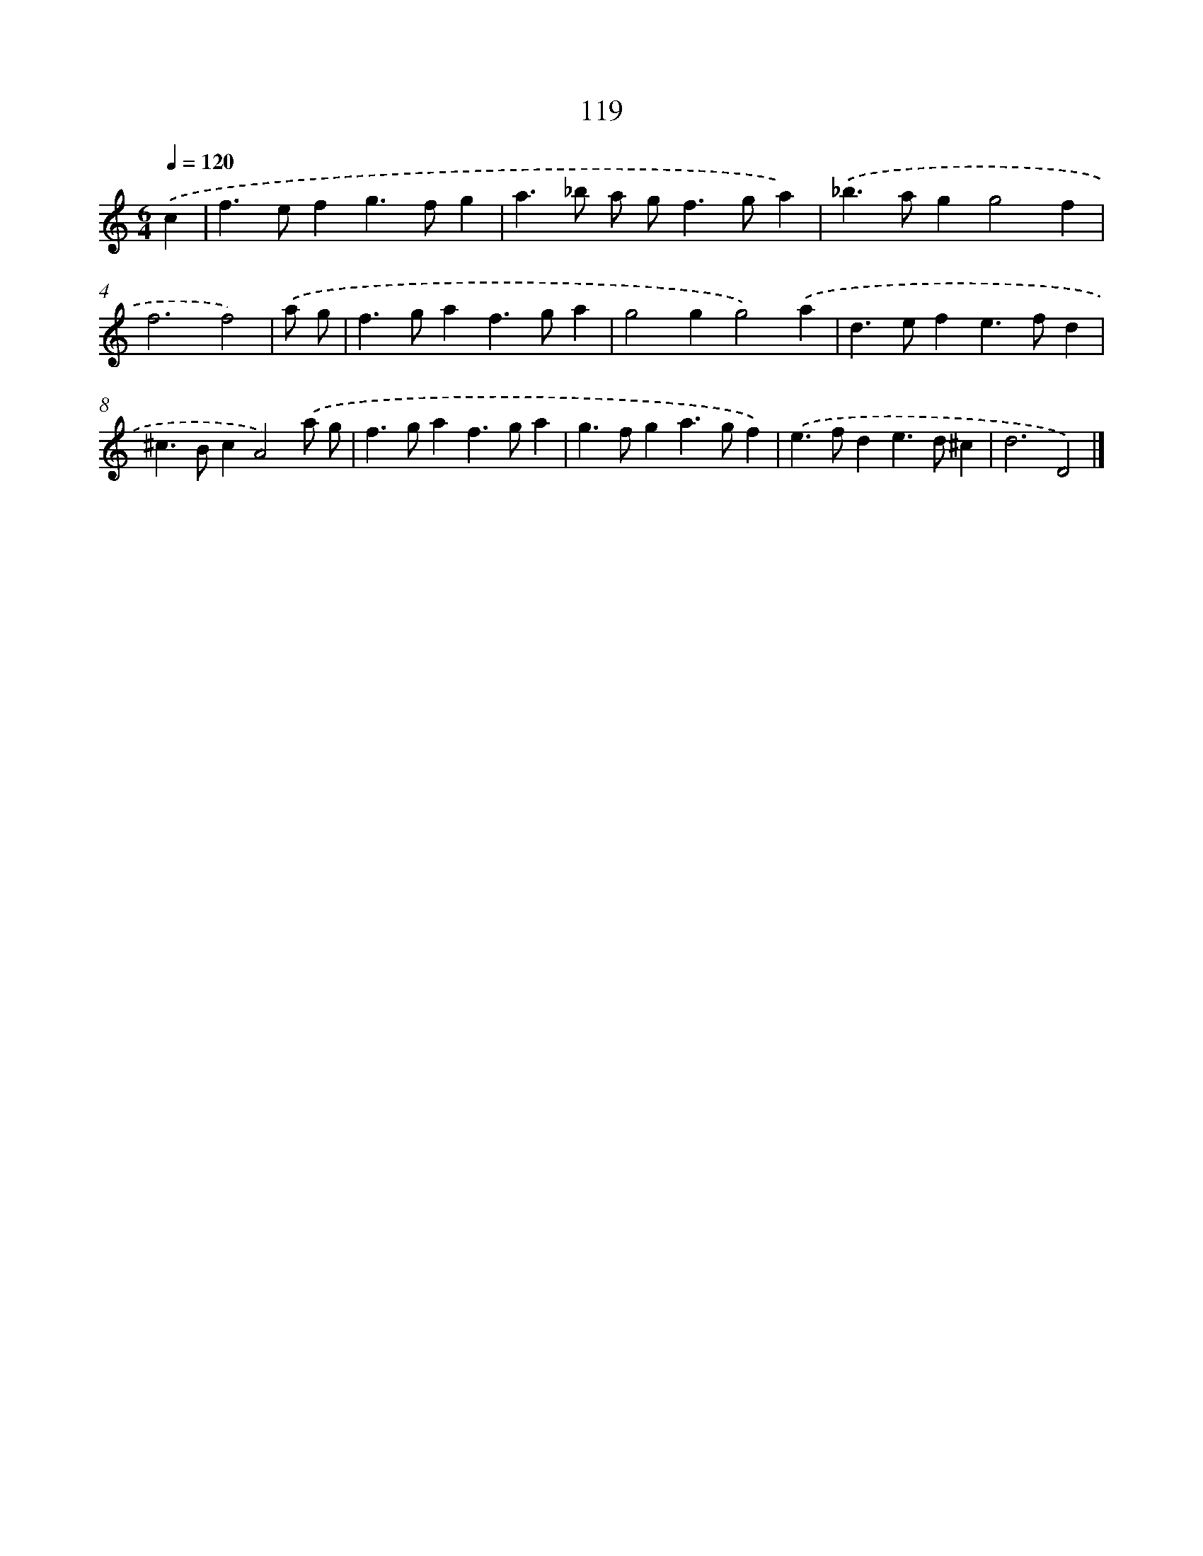 X: 7805
T: 119
%%abc-version 2.0
%%abcx-abcm2ps-target-version 5.9.1 (29 Sep 2008)
%%abc-creator hum2abc beta
%%abcx-conversion-date 2018/11/01 14:36:41
%%humdrum-veritas 1580615181
%%humdrum-veritas-data 1578102148
%%continueall 1
%%barnumbers 0
L: 1/4
M: 6/4
Q: 1/4=120
K: C clef=treble
.('c [I:setbarnb 1]|
f>efg>fg |
a>_b a/ g<fg/a) |
.('_b>agg2f |
f3f2) |
.('a/ g/ [I:setbarnb 5]|
f>gaf>ga |
g2gg2).('a |
d>efe>fd |
^c>BcA2).('a/ g/ |
f>gaf>ga |
g>fga>gf) |
.('e>fde>d^c |
d3D2) |]
